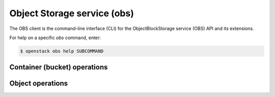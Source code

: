 Object Storage service (obs)
============================

The OBS client is the command-line interface (CLI) for
the ObjectBlockStorage service (OBS) API and its extensions.

For help on a specific `obs` command, enter:

.. code-block:: console

   $ openstack obs help SUBCOMMAND

.. _container:

Container (bucket) operations
-----------------------------

.. autoprogram-cliff:: openstack.obs.v1
  :command: obs container *

.. _object:

Object operations
-----------------

.. autoprogram-cliff:: openstack.obs.v1
   :command: obs object *
